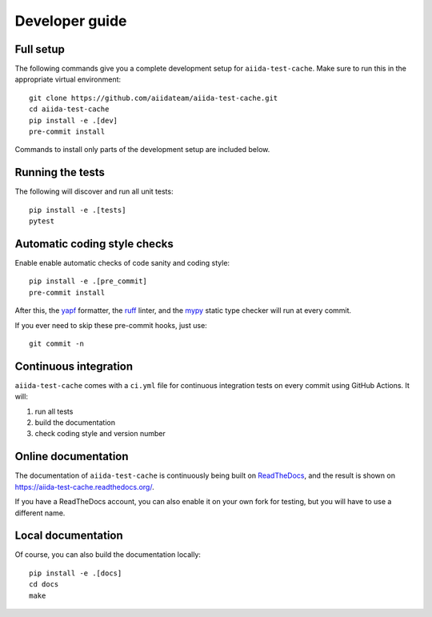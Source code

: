===============
Developer guide
===============

Full setup
++++++++++

The following commands give you a complete development setup for
``aiida-test-cache``.
Make sure to run this in the appropriate virtual environment::

    git clone https://github.com/aiidateam/aiida-test-cache.git
    cd aiida-test-cache
    pip install -e .[dev]
    pre-commit install

Commands to install only parts of the development setup are included
below.

Running the tests
+++++++++++++++++

The following will discover and run all unit tests::

    pip install -e .[tests]
    pytest

Automatic coding style checks
+++++++++++++++++++++++++++++

Enable enable automatic checks of code sanity and coding style::

    pip install -e .[pre_commit]
    pre-commit install

After this, the `yapf <https://github.com/google/yapf>`_ formatter,
the `ruff <https://docs.astral.sh/ruff/>`_ linter, and
the `mypy <http://www.mypy-lang.org/>`_ static type checker will run
at every commit.

If you ever need to skip these pre-commit hooks, just use::

    git commit -n


Continuous integration
++++++++++++++++++++++

``aiida-test-cache`` comes with a ``ci.yml`` file for continuous integration tests on every commit using GitHub Actions. It will:

#. run all tests
#. build the documentation
#. check coding style and version number

Online documentation
++++++++++++++++++++

The documentation of ``aiida-test-cache`` is continuously being built on
`ReadTheDocs <https://readthedocs.org/>`_, and the result is shown on
https://aiida-test-cache.readthedocs.org/.

If you have a ReadTheDocs account, you can also enable it on your own
fork for testing, but you will have to use a different name.

Local documentation
+++++++++++++++++++

Of course, you can also build the documentation locally::

    pip install -e .[docs]
    cd docs
    make
